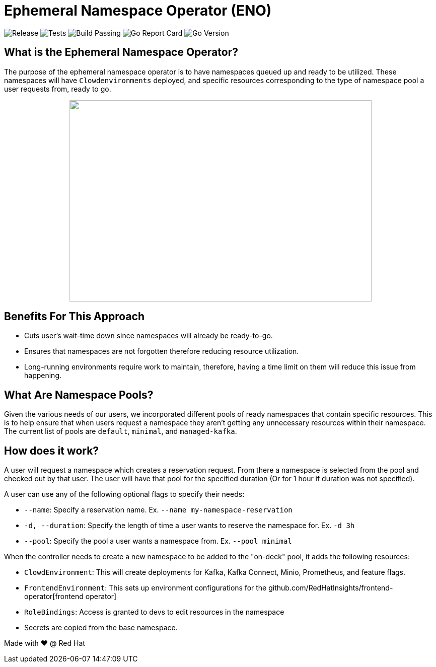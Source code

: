 = Ephemeral Namespace Operator (ENO)

image:https://img.shields.io/github/v/release/redhatinsights/ephemeral-namespace-operator[Release]
image:https://github.com/RedHatInsights/ephemeral-namespace-operator/actions/workflows/package.yml/badge.svg[Tests]
image:https://img.shields.io/github/workflow/status/RedHatInsights/ephemeral-namespace-operator/Run%20Unit%20Tests[Build Passing]
image:https://goreportcard.com/badge/github.com/RedHatInsights/ephemeral-namespace-operator[Go Report Card]
image:https://img.shields.io/github/go-mod/go-version/redhatinsights/ephemeral-namespace-operator[Go Version]

== What is the Ephemeral Namespace Operator?
The purpose of the ephemeral namespace operator is to have namespaces queued up and ready to be utilized. These namespaces  
will have `Clowdenvironments` deployed, and specific resources corresponding to the type of namespace pool a user requests from, ready to go.  

++++
<p align="center">
  <img width="600" height="400" src="operator_diagram.png">
</p>
++++

== Benefits For This Approach
- Cuts user's wait-time down since namespaces will already be ready-to-go.
- Ensures that namespaces are not forgotten therefore reducing resource utilization.
- Long-running environments require work to maintain, therefore, having a time limit on them will reduce this issue from happening.

== What Are Namespace Pools?
Given the various needs of our users, we incorporated different pools of ready namespaces that contain specific resources.  
This is to help ensure that when users request a namespace they aren't getting any unnecessary resources within their namespace.  
The current list of pools are `default`, `minimal`, and `managed-kafka`.

== How does it work?
A user will request a namespace which creates a reservation request. From there a namespace is selected from the pool and checked out by that user.  
The user will have that pool for the specified duration (Or for 1 hour if duration was not specified).

A user can use any of the following optional flags to specify their needs:

- `--name`: Specify a reservation name. Ex. `--name my-namespace-reservation`
- `-d, --duration`: Specify the length of time a user wants to reserve the namespace for. Ex. `-d 3h`
- `--pool`: Specify the pool a user wants a namespace from. Ex. `--pool minimal`

When the controller needs to create a new namespace to be added to the "on-deck" pool, it adds the following resources:

- `ClowdEnvironment`:  This will create deployments for Kafka, Kafka Connect, Minio, Prometheus, and feature flags.  
- `FrontendEnvironment`: This sets up environment configurations for the github.com/RedHatInsights/frontend-operator[frontend operator]  
- `RoleBindings`: Access is granted to devs to edit resources in the namespace  
- Secrets are copied from the base namespace.  

Made with ❤️ @ Red Hat
